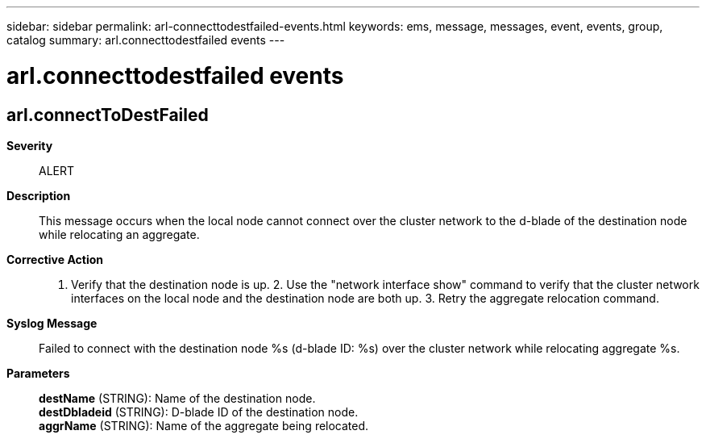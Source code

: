 ---
sidebar: sidebar
permalink: arl-connecttodestfailed-events.html
keywords: ems, message, messages, event, events, group, catalog
summary: arl.connecttodestfailed events
---

= arl.connecttodestfailed events
:toclevels: 1
:hardbreaks:
:nofooter:
:icons: font
:linkattrs:
:imagesdir: ./media/

== arl.connectToDestFailed
*Severity*::
ALERT
*Description*::
This message occurs when the local node cannot connect over the cluster network to the d-blade of the destination node while relocating an aggregate.
*Corrective Action*::
1. Verify that the destination node is up. 2. Use the "network interface show" command to verify that the cluster network interfaces on the local node and the destination node are both up. 3. Retry the aggregate relocation command.
*Syslog Message*::
Failed to connect with the destination node %s (d-blade ID: %s) over the cluster network while relocating aggregate %s.
*Parameters*::
*destName* (STRING): Name of the destination node.
*destDbladeid* (STRING): D-blade ID of the destination node.
*aggrName* (STRING): Name of the aggregate being relocated.
